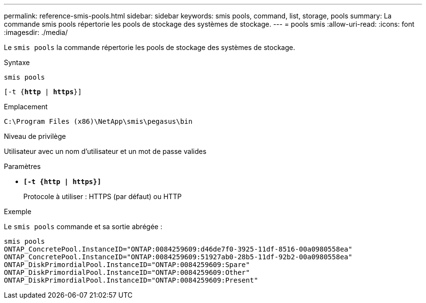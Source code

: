 ---
permalink: reference-smis-pools.html 
sidebar: sidebar 
keywords: smis pools, command, list, storage, pools 
summary: La commande smis pools répertorie les pools de stockage des systèmes de stockage. 
---
= pools smis
:allow-uri-read: 
:icons: font
:imagesdir: ./media/


[role="lead"]
Le `smis pools` la commande répertorie les pools de stockage des systèmes de stockage.

.Syntaxe
`smis pools`

`[-t {*http* | *https*}]`

.Emplacement
`C:\Program Files (x86)\NetApp\smis\pegasus\bin`

.Niveau de privilège
Utilisateur avec un nom d'utilisateur et un mot de passe valides

.Paramètres
* `*[-t {http | https}]*`
+
Protocole à utiliser : HTTPS (par défaut) ou HTTP



.Exemple
Le `smis pools` commande et sa sortie abrégée :

[listing]
----
smis pools
ONTAP_ConcretePool.InstanceID="ONTAP:0084259609:d46de7f0-3925-11df-8516-00a0980558ea"
ONTAP_ConcretePool.InstanceID="ONTAP:0084259609:51927ab0-28b5-11df-92b2-00a0980558ea"
ONTAP_DiskPrimordialPool.InstanceID="ONTAP:0084259609:Spare"
ONTAP_DiskPrimordialPool.InstanceID="ONTAP:0084259609:Other"
ONTAP_DiskPrimordialPool.InstanceID="ONTAP:0084259609:Present"
----